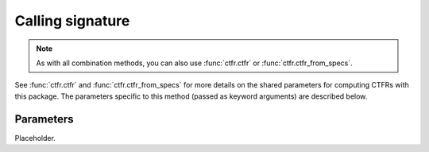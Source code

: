 Calling signature
-----------------

.. function:: ctfr.methods.sls_h(signal, sr, *, <shared parameters>, lek, lsk, lem, lsm, beta, energy_criterium_db)
   :noindex:

.. function:: ctfr.methods.sls_i(signal, sr, *, <shared parameters>, lek, lsk, lem, lsm, beta, interp_steps)
   :noindex:

.. function:: ctfr.methods.sls_h_from_specs(specs, *, <shared parameters>, lek, lsk, lem, lsm, beta, energy_criterium_db)
   :noindex:

.. function:: ctfr.methods.sls_i_from_specs(specs, *, <shared parameters>, lek, lsk, lem, lsm, beta, interp_steps)
   :noindex:

.. note::
   As with all combination methods, you can also use :func:`ctfr.ctfr` or :func:`ctfr.ctfr_from_specs`.

See :func:`ctfr.ctfr` and :func:`ctfr.ctfr_from_specs` for more details on the shared parameters for computing CTFRs with this package. The parameters specific to this method (passed as keyword arguments) are described below.

Parameters
~~~~~~~~~~

Placeholder.